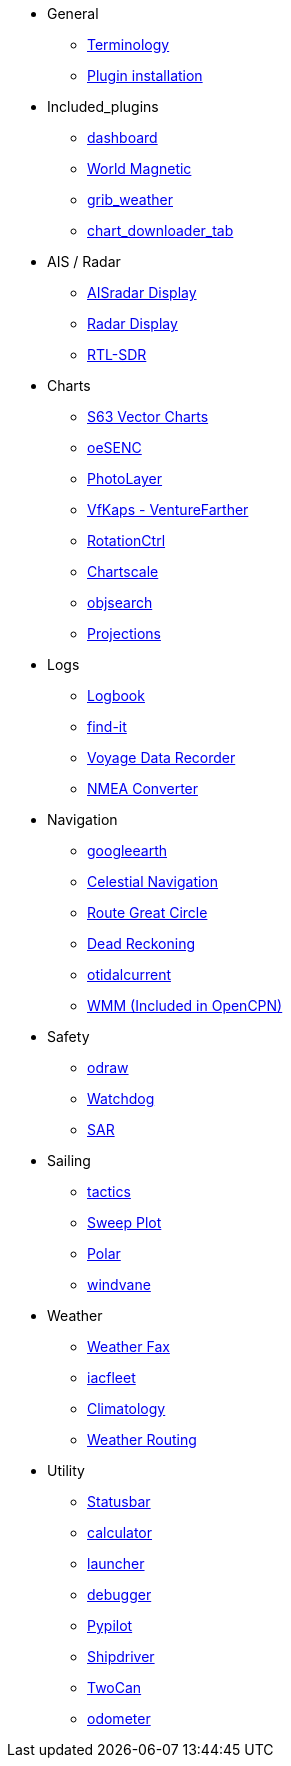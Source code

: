 * General
** xref:opencpn-plugins:misc:terminology.adoc[Terminology]
** xref:opencpn-plugins:misc:plugin-install.adoc[Plugin installation]
* Included_plugins
** xref:dashboard:dashboard.adoc[dashboard]
** xref:wmm:wmm.adoc[World Magnetic]
** xref:grib_weather:grib_weather.adoc[grib_weather]
** xref:chart_downloader_tab:chart_downloader_tab.adoc[chart_downloader_tab]
* AIS / Radar
** xref:ais_radar_display:ROOT:ais_radar_display.adoc[AISradar Display]
** xref:radar:ROOT:index.adoc[Radar Display]
** xref:rtlsdr::index.adoc[RTL-SDR]

* Charts
// ** xref:nv_charts:ROOT:nv_charts.adoc[nv_charts]
** xref:s63_vector_charts:ROOT:index.adoc[S63 Vector Charts]
// ** xref:bsb4_charts:ROOT:bsb4_charts.adoc[bsb4_charts]
** xref:oesenc::index.adoc[oeSENC]
// ** xref:fugawi:ROOT:fugawi.adoc[Fugawi (deprecated)]
** xref:photolayer:ROOT:photolayer.adoc[PhotoLayer]
** xref:vfkaps:ROOT:index.adoc[VfKaps - VentureFarther]
** xref:rotationctrl::index.adoc[RotationCtrl]
** xref:chartscale:ROOT:chartscale.adoc[Chartscale]
** xref:objsearch:ROOT:objsearch.adoc[objsearch]
** xref:projections::index.adoc[Projections]
* Logs
//** xref:dash-t:ROOT:dash-t.adoc[dash-t]
** xref:logbook::index.adoc[Logbook]
** xref:find-it::index.adoc[find-it]
** xref:vdr::index.adoc[Voyage Data Recorder]
** xref:nmea_converter:ROOT:index.adoc[NMEA Converter]
* Navigation
// ** xref:squiddio::squiddio.adoc[Squiddio]
** xref:googleearth:ROOT:index.adoc[googleearth]
** xref:celestial_navigation::index.adoc[Celestial Navigation]
** xref:route_great_circle::index.adoc[Route Great Circle]
** xref:dead_reckoning:ROOT:dead_reckoning.adoc[Dead Reckoning]
** xref:otcurrent:ROOT:otcurrent.adoc[otidalcurrent]
// ** xref:ge2kap::index.adoc[GE2KAP Companion Software]
** xref:wmm:wmm.adoc[WMM (Included in OpenCPN)]
* Safety
** xref:odraw:ROOT:odraw.adoc[odraw]
** xref:watchdog:ROOT:watchdog.adoc[Watchdog]
** xref:sar:ROOT:sar.adoc[SAR]
* Sailing
** xref:tactics::index.adoc[tactics]
** xref:sweep_plot::index.adoc[Sweep Plot]
** xref:polar::index.adoc[Polar]
** xref:windvane:ROOT:windvane.adoc[windvane]
* Weather
** xref:weatherfax::index.adoc[Weather Fax]
** xref:iacfleet:ROOT:index.adoc[iacfleet]
** xref:climatology::index.adoc[Climatology]
** xref:weather_routing::index.adoc[Weather Routing]

* Utility
** xref:statusbar::index.adoc[Statusbar]
** xref:calculator:ROOT:calculator.adoc[calculator]
** xref:launcher:ROOT:index.adoc[launcher]
** xref:debugger:ROOT:index.adoc[debugger]
** xref:pypilot::index.adoc[Pypilot]
** xref:shipdriver:ROOT:shipdriver.adoc[Shipdriver]
** xref:twocan::index.adoc[TwoCan]
** xref:odometer:ROOT:index.adoc[odometer]
